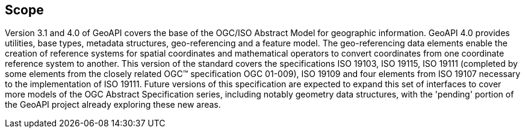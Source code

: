 [[scope]]
== Scope

Version 3.1 and 4.0 of GeoAPI covers the base of the OGC/ISO Abstract Model for geographic information.
GeoAPI 4.0 provides utilities, base types, metadata structures, geo-referencing and a feature model.
The geo-referencing data elements enable the creation of reference systems for spatial coordinates
and mathematical operators to convert coordinates from one coordinate reference system to another.
This version of the standard covers the specifications ISO 19103, ISO 19115, ISO 19111
(completed by some elements from the closely related OGC™ specification OGC 01-009),
ISO 19109 and four elements from ISO 19107 necessary to the implementation of ISO 19111.
Future versions of this specification are expected to expand this set of interfaces to cover more models
of the OGC Abstract Specification series, including notably geometry data structures,
with the 'pending' portion of the GeoAPI project already exploring these new areas.
